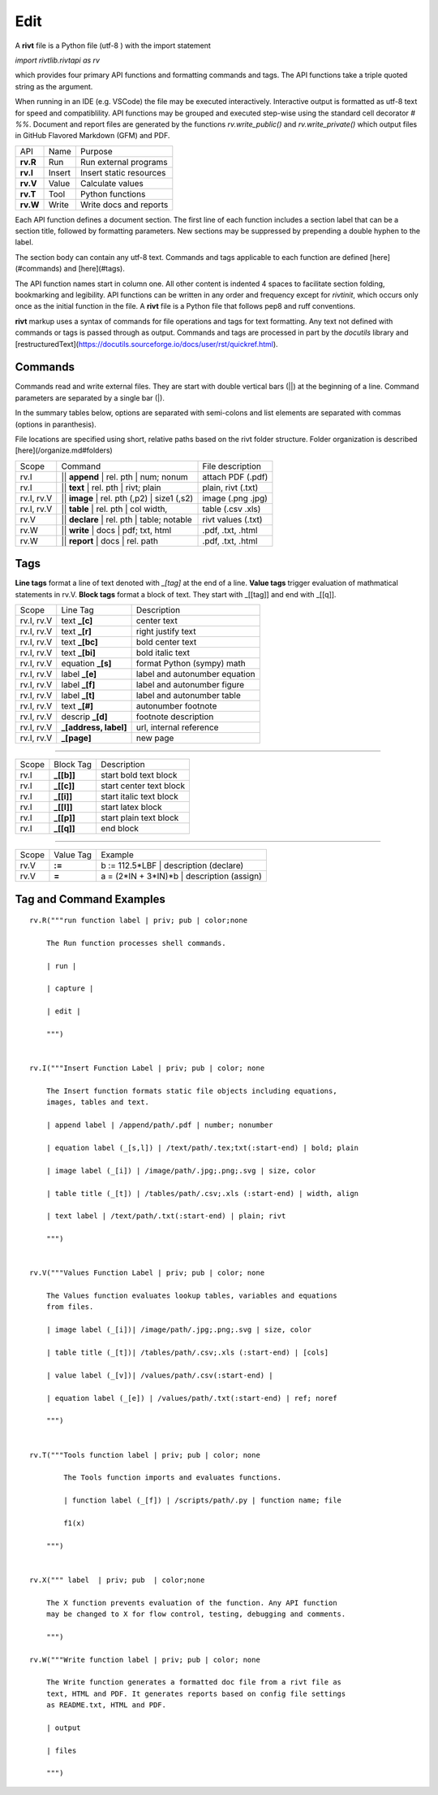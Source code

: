 
Edit
====

A **rivt** file is a Python file (utf-8 ) with the import statement

*import rivtlib.rivtapi as rv*

which provides four primary API functions and formatting commands and tags.
The API functions take a triple quoted string as the argument.

When running in an IDE (e.g. VSCode) the file may be executed interactively.
Interactive output is formatted as utf-8 text for speed and compatiblility. API
functions may be grouped and executed step-wise using the standard cell
decorator *# %%*. Document and report files are generated by the functions
*rv.write_public()* and *rv.write_private()* which output files in GitHub
Flavored Markdown (GFM) and PDF.

=========== ============ =========================
API         Name          Purpose
----------- ------------ -------------------------
**rv.R**    Run           Run external programs
**rv.I**    Insert        Insert static resources 
**rv.V**    Value         Calculate values
**rv.T**    Tool          Python functions
**rv.W**    Write         Write docs and reports
=========== ============ =========================

Each API function defines a document section. The first line of each function
includes a section label that can be a section title, followed by formatting
parameters. New sections may be suppressed by prepending a double hyphen to the
label.

The section body can contain any utf-8 text. Commands and tags applicable to
each function are defined [here](#commands) and [here](#tags).

The API function names start in column one. All other content is indented 4
spaces to facilitate section folding, bookmarking and legibility. API functions
can be written in any order and frequency except for *rivtinit*, which occurs
only once as the initial function in the file. A **rivt** file is a Python file
that follows pep8 and ruff conventions.

**rivt** markup uses a syntax of commands for file operations and tags for text
formatting. Any text not defined with commands or tags is passed through as
output. Commands and tags are processed in part by the *docutils* library and 
[restructuredText](https://docutils.sourceforge.io/docs/user/rst/quickref.html).


Commands
--------

Commands read and write external files. They are start with double vertical
bars (||) at the beginning of a line. Command parameters are separated by a
single bar (|).

In the summary tables below, options are separated with semi-colons and list
elements are separated with commas (options in paranthesis).

File locations are specified using short, relative paths based on the rivt
folder structure. Folder organization is described [here](/organize.md#folders)

============ =============================================== ===================  
Scope                       Command                          File description
------------ ----------------------------------------------- -------------------
rv.I          || **append** | rel. pth | num; nonum          attach PDF (.pdf)
rv.I          || **text** | rel. pth | rivt; plain           plain, rivt (.txt)
rv.I, rv.V    || **image**  | rel. pth (,p2) | size1 (,s2)   image (.png .jpg)
rv.I, rv.V    || **table** | rel. pth | col width,           table (.csv .xls)
rv.V          || **declare** | rel. pth | table; notable     rivt values (.txt)
rv.W          || **write** | docs  |  pdf; txt, html         .pdf, .txt, .html
rv.W          || **report** | docs |  rel. path              .pdf, .txt, .html
============ =============================================== ===================

Tags
----

**Line tags** format a line of text denoted with *_[tag]* at the end of a line.
**Value tags** trigger evaluation of mathmatical statements in rv.V. **Block
tags** format a block of text. They start with _[[tag]] and end with _[[q]].

================ ======================= ===================================
Scope             Line Tag                    Description
---------------- ----------------------- -----------------------------------
rv.I, rv.V        text **_[c]**             center text
rv.I, rv.V        text **_[r]**             right justify text
rv.I, rv.V        text **_[bc]**            bold center text
rv.I, rv.V        text **_[bi]**            bold italic text
rv.I, rv.V        equation **_[s]**         format Python (sympy) math 
rv.I, rv.V        label **_[e]**            label and autonumber equation
rv.I, rv.V        label **_[f]**            label and autonumber figure
rv.I, rv.V        label **_[t]**            label and autonumber table
rv.I, rv.V        text **_[#]**             autonumber footnote
rv.I, rv.V        descrip **_[d]**          footnote description
rv.I, rv.V        **_[address, label]**     url, internal reference
rv.I, rv.V        **_[page]**               new page
================ ======================= ===================================

-----------------------------------------------------------------------------

========== ============= ===============================
Scope        Block Tag         Description
---------- ------------- -------------------------------
rv.I        **_[[b]]**       start bold text block
rv.I        **_[[c]]**       start center text block
rv.I        **_[[i]]**       start italic text block
rv.I        **_[[l]]**       start latex block
rv.I        **_[[p]]**       start plain text block
rv.I        **_[[q]]**       end block
========== ============= ===============================

----------------------------------------------------------------------------

======= =========== ========================================================  
Scope    Value Tag                   Example
------- ----------- --------------------------------------------------------
rv.V     **:=**       b := 112.5*LBF | description (declare)    
rv.V     **=**        a = (2*IN + 3*IN)*b | description  (assign)   
======= =========== ========================================================  


Tag and Command Examples
--------------------------


::

    rv.R("""run function label | priv; pub | color;none
    
        The Run function processes shell commands.
        
        | run |
        
        | capture | 
        
        | edit |
        
        """)
    
    
    rv.I("""Insert Function Label | priv; pub | color; none
                            
        The Insert function formats static file objects including equations,
        images, tables and text.
                
        | append label | /append/path/.pdf | number; nonumber       
    
        | equation label (_[s,l]) | /text/path/.tex;txt(:start-end) | bold; plain
        
        | image label (_[i]) | /image/path/.jpg;.png;.svg | size, color
    
        | table title (_[t]) | /tables/path/.csv;.xls (:start-end) | width, align
    
        | text label | /text/path/.txt(:start-end) | plain; rivt
    
        """)
    
    
    rv.V("""Values Function Label | priv; pub | color; none
                
        The Values function evaluates lookup tables, variables and equations
        from files.
    
        | image label (_[i])| /image/path/.jpg;.png;.svg | size, color
    
        | table title (_[t])| /tables/path/.csv;.xls (:start-end) | [cols]
    
        | value label (_[v])| /values/path/.csv(:start-end) | 
    
        | equation label (_[e]) | /values/path/.txt(:start-end) | ref; noref
    
        """)
      
    
    rv.T("""Tools function label | priv; pub | color; none
    
            The Tools function imports and evaluates functions.
                    
            | function label (_[f]) | /scripts/path/.py | function name; file
            
            f1(x)
    
        """)
    
    
    rv.X(""" label  | priv; pub  | color;none
    
        The X function prevents evaluation of the function. Any API function
        may be changed to X for flow control, testing, debugging and comments.
    
        """)
    
    rv.W("""Write function label | priv; pub | color; none
    
        The Write function generates a formatted doc file from a rivt file as
        text, HTML and PDF. It generates reports based on config file settings
        as README.txt, HTML and PDF.
    
        | output
        
        | files
    
        """)

